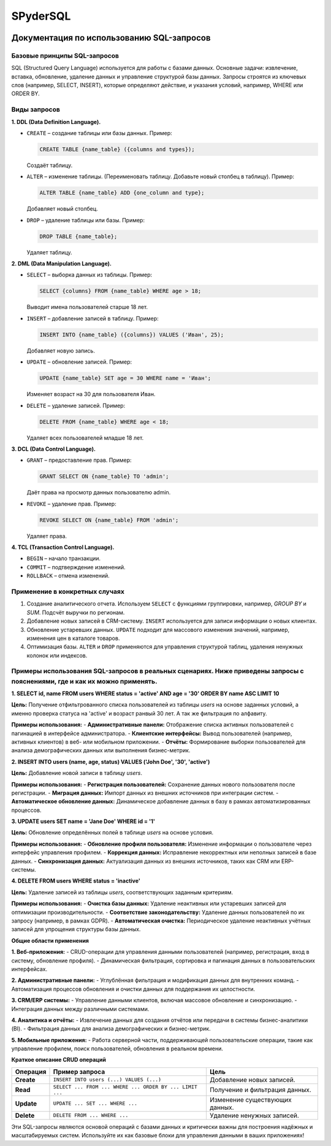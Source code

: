 #######
SPyderSQL
#######


.. image:: https://img.shields.io/pypi/l/SPyderSQL.svg?style=flat-square
    :target: https://opensource.org/licenses/MIT
    :alt: MIT License


Документация по использованию SQL-запросов
==========================================

Базовые принципы SQL-запросов
-----------------------------

SQL (Structured Query Language) используется для работы с базами данных. Основные задачи: извлечение, вставка, обновление, удаление данных и управление структурой базы данных. Запросы строятся из ключевых слов (например, SELECT, INSERT), которые определяют действие, и указания условий, например, WHERE или ORDER BY.

Виды запросов
-------------

**1. DDL (Data Definition Language).**

- ``CREATE`` – создание таблицы или базы данных.
  Пример:

  .. code:: sql

    CREATE TABLE {name_table} ({columns and types});

  Создаёт таблицу.

- ``ALTER`` – изменение таблицы. (Переименовать таблицу. Добавьте новый столбец в таблицу).
  Пример:

  .. code:: sql

    ALTER TABLE {name_table} ADD {one_column and type};

  Добавляет новый столбец.

- ``DROP`` – удаление таблицы или базы.
  Пример:

  .. code:: sql

    DROP TABLE {name_table};

  Удаляет таблицу.

**2. DML (Data Manipulation Language).**

- ``SELECT`` – выборка данных из таблицы.
  Пример:

  .. code:: sql

    SELECT {columns} FROM {name_table} WHERE age > 18;
  Выводит имена пользователей старше 18 лет.  

- ``INSERT`` – добавление записей в таблицу.
  Пример:

  .. code:: sql

    INSERT INTO {name_table} ({columns}) VALUES ('Иван', 25);
  Добавляет новую запись.  

- ``UPDATE`` – обновление записей.
  Пример:

  .. code:: sql

    UPDATE {name_table} SET age = 30 WHERE name = 'Иван';
  Изменяет возраст на 30 для пользователя Иван.  

- ``DELETE`` – удаление записей.
  Пример:

  .. code:: sql

    DELETE FROM {name_table} WHERE age < 18;
  Удаляет всех пользователей младше 18 лет.

**3. DCL (Data Control Language).**

- ``GRANT`` – предоставление прав.
  Пример:

  .. code:: sql

    GRANT SELECT ON {name_table} TO 'admin';
  Даёт права на просмотр данных пользователю admin.  

- ``REVOKE`` – удаление прав.
  Пример:

  .. code:: sql

    REVOKE SELECT ON {name_table} FROM 'admin';
  Удаляет права.  

**4. TCL (Transaction Control Language).**

- ``BEGIN`` – начало транзакции.
- ``COMMIT`` – подтверждение изменений.
- ``ROLLBACK`` – отмена изменений.

Применение в конкретных случаях
-------------------------------

1. Создание аналитического отчета. Используем ``SELECT`` с функциями группировки, например, `GROUP BY` и `SUM`.
   Подсчёт выручки по регионам.  

2. Добавление новых записей в CRM-систему.  
   ``INSERT`` используется для записи информации о новых клиентах.

3. Обновление устаревших данных.  
   ``UPDATE`` подходит для массового изменения значений, например, изменения цен в каталоге товаров.

4. Оптимизация базы.  
   ``ALTER`` и ``DROP`` применяются для управления структурой таблиц, удаления ненужных колонок или индексов.


Примеры использования SQL-запросов в реальных сценариях. Ниже приведены запросы с пояснениями, где и как их можно применять.
----------------------------------------------------------------------------------------------------------------------------

**1. SELECT id, name FROM users WHERE status = 'active' AND age = '30' ORDER BY name ASC LIMIT 10**

**Цель:**
Получение отфильтрованного списка пользователей из таблицы `users` на основе заданных условий, 
а именно проверка статуса на 'active' и возраст ранвый 30 лет. А так же фильтрация по алфавиту.

**Примеры использования:**
- **Административные панели:** Отображение списка активных пользователей с пагинацией в интерфейсе администратора.
- **Клиентские интерфейсы:** Вывод пользователей (например, активных клиентов) в веб- или мобильном приложении.
- **Отчёты:** Формирование выборки пользователей для анализа демографических данных или выполнения бизнес-метрик.


**2. INSERT INTO users (name, age, status) VALUES ('John Doe', '30', 'active')**

**Цель:**
Добавление новой записи в таблицу `users`.

**Примеры использования:**
- **Регистрация пользователей:** Сохранение данных нового пользователя после регистрации.
- **Миграция данных:** Импорт данных из внешних источников при интеграции систем.
- **Автоматическое обновление данных:** Динамическое добавление данных в базу в рамках автоматизированных процессов.

**3. UPDATE users SET name = 'Jane Doe' WHERE id = '1'**

**Цель:**
Обновление определённых полей в таблице `users` на основе условия.

**Примеры использования:**
- **Обновление профиля пользователя:** Изменение информации о пользователе через интерфейс управления профилем.
- **Коррекция данных:** Исправление некорректных или неполных записей в базе данных.
- **Синхронизация данных:** Актуализация данных из внешних источников, таких как CRM или ERP-системы.


**4. DELETE FROM users WHERE status = 'inactive'**

**Цель:**
Удаление записей из таблицы `users`, соответствующих заданным критериям.

**Примеры использования:**
- **Очистка базы данных:** Удаление неактивных или устаревших записей для оптимизации производительности.
- **Соответствие законодательству:** Удаление данных пользователей по их запросу (например, в рамках GDPR).
- **Автоматическая очистка:** Периодическое удаление неактивных учётных записей для упрощения структуры базы данных.


**Общие области применения**

**1. Веб-приложения:**
- CRUD-операции для управления данными пользователей (например, регистрация, вход в систему, обновление профиля).
- Динамическая фильтрация, сортировка и пагинация данных в пользовательских интерфейсах.

**2. Административные панели:**
- Углублённая фильтрация и модификация данных для внутренних команд.
- Автоматизация процессов обновления и очистки данных для поддержания их целостности.

**3. CRM/ERP системы:**
- Управление данными клиентов, включая массовое обновление и синхронизацию.
- Интеграция данных между различными системами.

**4. Аналитика и отчёты:**
- Извлечение данных для создания отчётов или передачи в системы бизнес-аналитики (BI).
- Фильтрация данных для анализа демографических и бизнес-метрик.

**5. Мобильные приложения:**
- Работа серверной части, поддерживающей пользовательские операции, такие как управление профилем, поиск пользователей, обновления в реальном времени.


**Краткое описание CRUD операций**

+------------+---------------------------------------------------------+-----------------------------------+
| Операция   | Пример запроса                                          | Цель                              |
+============+=========================================================+===================================+
| **Create** | ``INSERT INTO users (...) VALUES (...)``                | Добавление новых записей.         |
+------------+---------------------------------------------------------+-----------------------------------+
| **Read**   | ``SELECT ... FROM ... WHERE ... ORDER BY ... LIMIT ...``| Получение и фильтрация данных.    |
+------------+---------------------------------------------------------+-----------------------------------+
| **Update** | ``UPDATE ... SET ... WHERE ...``                        | Изменение существующих данных.    |
+------------+---------------------------------------------------------+-----------------------------------+
| **Delete** | ``DELETE FROM ... WHERE ...``                           | Удаление ненужных записей.        |
+------------+---------------------------------------------------------+-----------------------------------+

Эти SQL-запросы являются основой операций с базами данных и критически важны для построения надёжных и масштабируемых систем. Используйте их как базовые блоки для управления данными в ваших приложениях!
